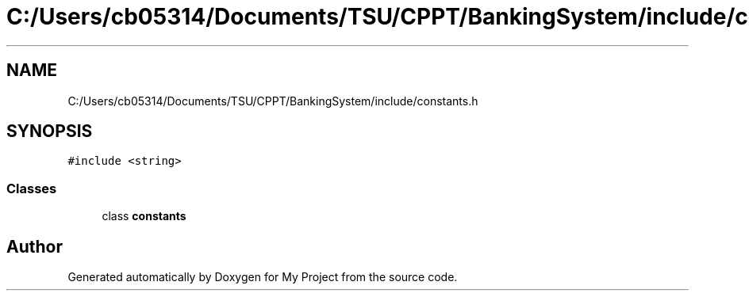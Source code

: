 .TH "C:/Users/cb05314/Documents/TSU/CPPT/BankingSystem/include/constants.h" 3 "Sun Feb 16 2020" "My Project" \" -*- nroff -*-
.ad l
.nh
.SH NAME
C:/Users/cb05314/Documents/TSU/CPPT/BankingSystem/include/constants.h
.SH SYNOPSIS
.br
.PP
\fC#include <string>\fP
.br

.SS "Classes"

.in +1c
.ti -1c
.RI "class \fBconstants\fP"
.br
.in -1c
.SH "Author"
.PP 
Generated automatically by Doxygen for My Project from the source code\&.
